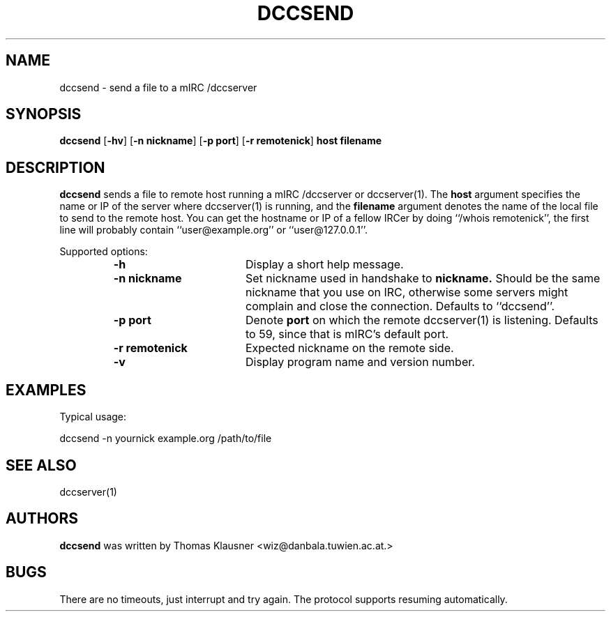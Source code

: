.\" Converted with mdoc2man 0.2
.\" from NiH: dccsend.mdoc,v 1.6 2003/11/02 11:48:53 wiz Exp 
.\" $NiH: dccsend.mdoc,v 1.6 2003/11/02 11:48:53 wiz Exp $
.\"
.\" Copyright (c) 2003 Thomas Klausner.
.\" All rights reserved.
.\"
.\" Redistribution and use in source and binary forms, with or without
.\" modification, are permitted provided that the following conditions
.\" are met:
.\" 1. Redistributions of source code must retain the above copyright
.\"    notice, this list of conditions and the following disclaimer.
.\" 2. Redistributions in binary form must reproduce the above
.\"    copyright notice, this list of conditions and the following
.\"    disclaimer in the documentation and/or other materials provided
.\"    with the distribution.
.\" 3. The name of the author may not be used to endorse or promote
.\"    products derived from this software without specific prior
.\"    written permission.
.\"
.\" THIS SOFTWARE IS PROVIDED BY THOMAS KLAUSNER ``AS IS'' AND ANY
.\" EXPRESS OR IMPLIED WARRANTIES, INCLUDING, BUT NOT LIMITED TO, THE
.\" IMPLIED WARRANTIES OF MERCHANTABILITY AND FITNESS FOR A PARTICULAR
.\" PURPOSE ARE DISCLAIMED.  IN NO EVENT SHALL THE FOUNDATION OR
.\" CONTRIBUTORS BE LIABLE FOR ANY DIRECT, INDIRECT, INCIDENTAL,
.\" SPECIAL, EXEMPLARY, OR CONSEQUENTIAL DAMAGES (INCLUDING, BUT NOT
.\" LIMITED TO, PROCUREMENT OF SUBSTITUTE GOODS OR SERVICES; LOSS OF
.\" USE, DATA, OR PROFITS; OR BUSINESS INTERRUPTION) HOWEVER CAUSED AND
.\" ON ANY THEORY OF LIABILITY, WHETHER IN CONTRACT, STRICT LIABILITY,
.\" OR TORT (INCLUDING NEGLIGENCE OR OTHERWISE) ARISING IN ANY WAY OUT
.\" OF THE USE OF THIS SOFTWARE, EVEN IF ADVISED OF THE POSSIBILITY OF
.\" SUCH DAMAGE.
.TH DCCSEND 1 "May 25, 2003" NiH
.SH "NAME"
dccsend \- send a file to a mIRC /dccserver
.SH "SYNOPSIS"
.B dccsend
[\fB-hv\fR]
[\fB-n\fR \fBnickname\fR]
[\fB-p\fR \fBport\fR]
[\fB-r\fR \fBremotenick\fR]
\fBhost\fR
\fBfilename\fR
.SH "DESCRIPTION"
.B dccsend
sends a file to remote host running a mIRC /dccserver or
dccserver(1).
The
\fBhost\fR
argument specifies the name or IP of the server where
dccserver(1)
is running, and the
\fBfilename\fR
argument denotes the name of the local file to send to the remote host.
You can get the hostname or IP of a fellow IRCer by doing
``/whois remotenick'',
the first line will probably contain
``user@example.org''
or
``user@127.0.0.1''.
.PP
Supported options:
.RS
.TP 17
\fB-h\fR
Display a short help message.
.TP 17
\fB-n\fR \fBnickname\fR
Set nickname used in handshake to
\fBnickname.\fR
Should be the same nickname that you use on IRC, otherwise some
servers might complain and close the connection.
Defaults to
``dccsend''.
.TP 17
\fB-p\fR \fBport\fR
Denote
\fBport\fR
on which the remote
dccserver(1)
is listening.
Defaults to 59, since that is mIRC's default port.
.TP 17
\fB-r\fR \fBremotenick\fR
Expected nickname on the remote side.
.TP 17
\fB-v\fR
Display program name and version number.
.RE
.SH "EXAMPLES"
Typical usage:
.PP
.Bd \-literal \-offset indent
dccsend \-n yournick example.org /path/to/file
.Ed
.SH "SEE ALSO"
dccserver(1)
.SH "AUTHORS"
.B dccsend
was written by
Thomas Klausner <wiz@danbala.tuwien.ac.at.>
.SH "BUGS"
There are no timeouts, just interrupt and try again.
The protocol supports resuming automatically.
